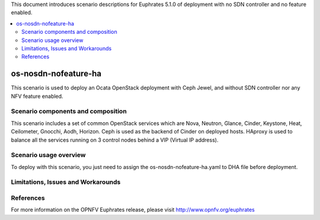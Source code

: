 .. This work is licensed under a Creative Commons Attribution 4.0 International License.
.. http://creativecommons.org/licenses/by/4.0
.. (c) Justin Chi (HUAWEI) and Yifei Xue (HUAWEI)

This document introduces scenario descriptions for Euphrates 5.1.0 of
deployment with no SDN controller and no feature enabled.

.. contents::
   :depth: 3
   :local:

=====================
os-nosdn-nofeature-ha
=====================

This scenario is used to deploy an Ocata OpenStack deployment with
Ceph Jewel, and without SDN controller nor any NFV feature enabled.

Scenario components and composition
===================================

This scenario includes a set of common OpenStack services which are Nova,
Neutron, Glance, Cinder, Keystone, Heat, Ceilometer, Gnocchi, Aodh,
Horizon. Ceph is used as the backend of Cinder on deployed hosts. HAproxy
is used to balance all the services running on 3 control nodes behind a
VIP (Virtual IP address).

Scenario usage overview
=======================

To deploy with this scenario, you just need to assign the
os-nosdn-nofeature-ha.yaml to DHA file before deployment.

Limitations, Issues and Workarounds
===================================

References
==========

For more information on the OPNFV Euphrates release, please visit
http://www.opnfv.org/euphrates
